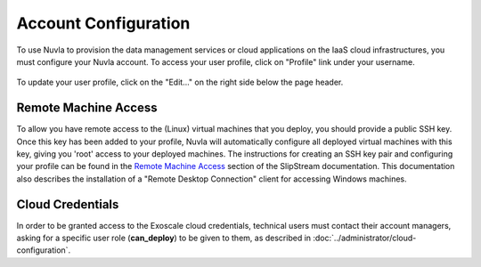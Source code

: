 Account Configuration
=====================

To use Nuvla to provision the data management services or cloud
applications on the IaaS cloud infrastructures, you must configure
your Nuvla account.  To access your user profile, click on "Profile"
link under your username.

.. figure:: ../images/nuvlaUserProfile.png
   :alt: Accessing Your User Profile
   :width: 100%
   :align: center

To update your user profile, click on the "Edit..." on the right side
below the page header.


Remote Machine Access
---------------------

To allow you have remote access to the (Linux) virtual machines that
you deploy, you should provide a public SSH key. Once this key has
been added to your profile, Nuvla will automatically configure all
deployed virtual machines with this key, giving you 'root' access to
your deployed machines. The instructions for creating an SSH key pair
and configuring your profile can be found in the `Remote Machine
Access`_ section of the SlipStream documentation.  This documentation
also describes the installation of a "Remote Desktop Connection"
client for accessing Windows machines.

Cloud Credentials
-----------------

In order to be granted access to the Exoscale cloud credentials,
technical users must contact their account managers, asking for a
specific user role (**can_deploy**) to be given to them, as described
in :doc:`../administrator/cloud-configuration`.
